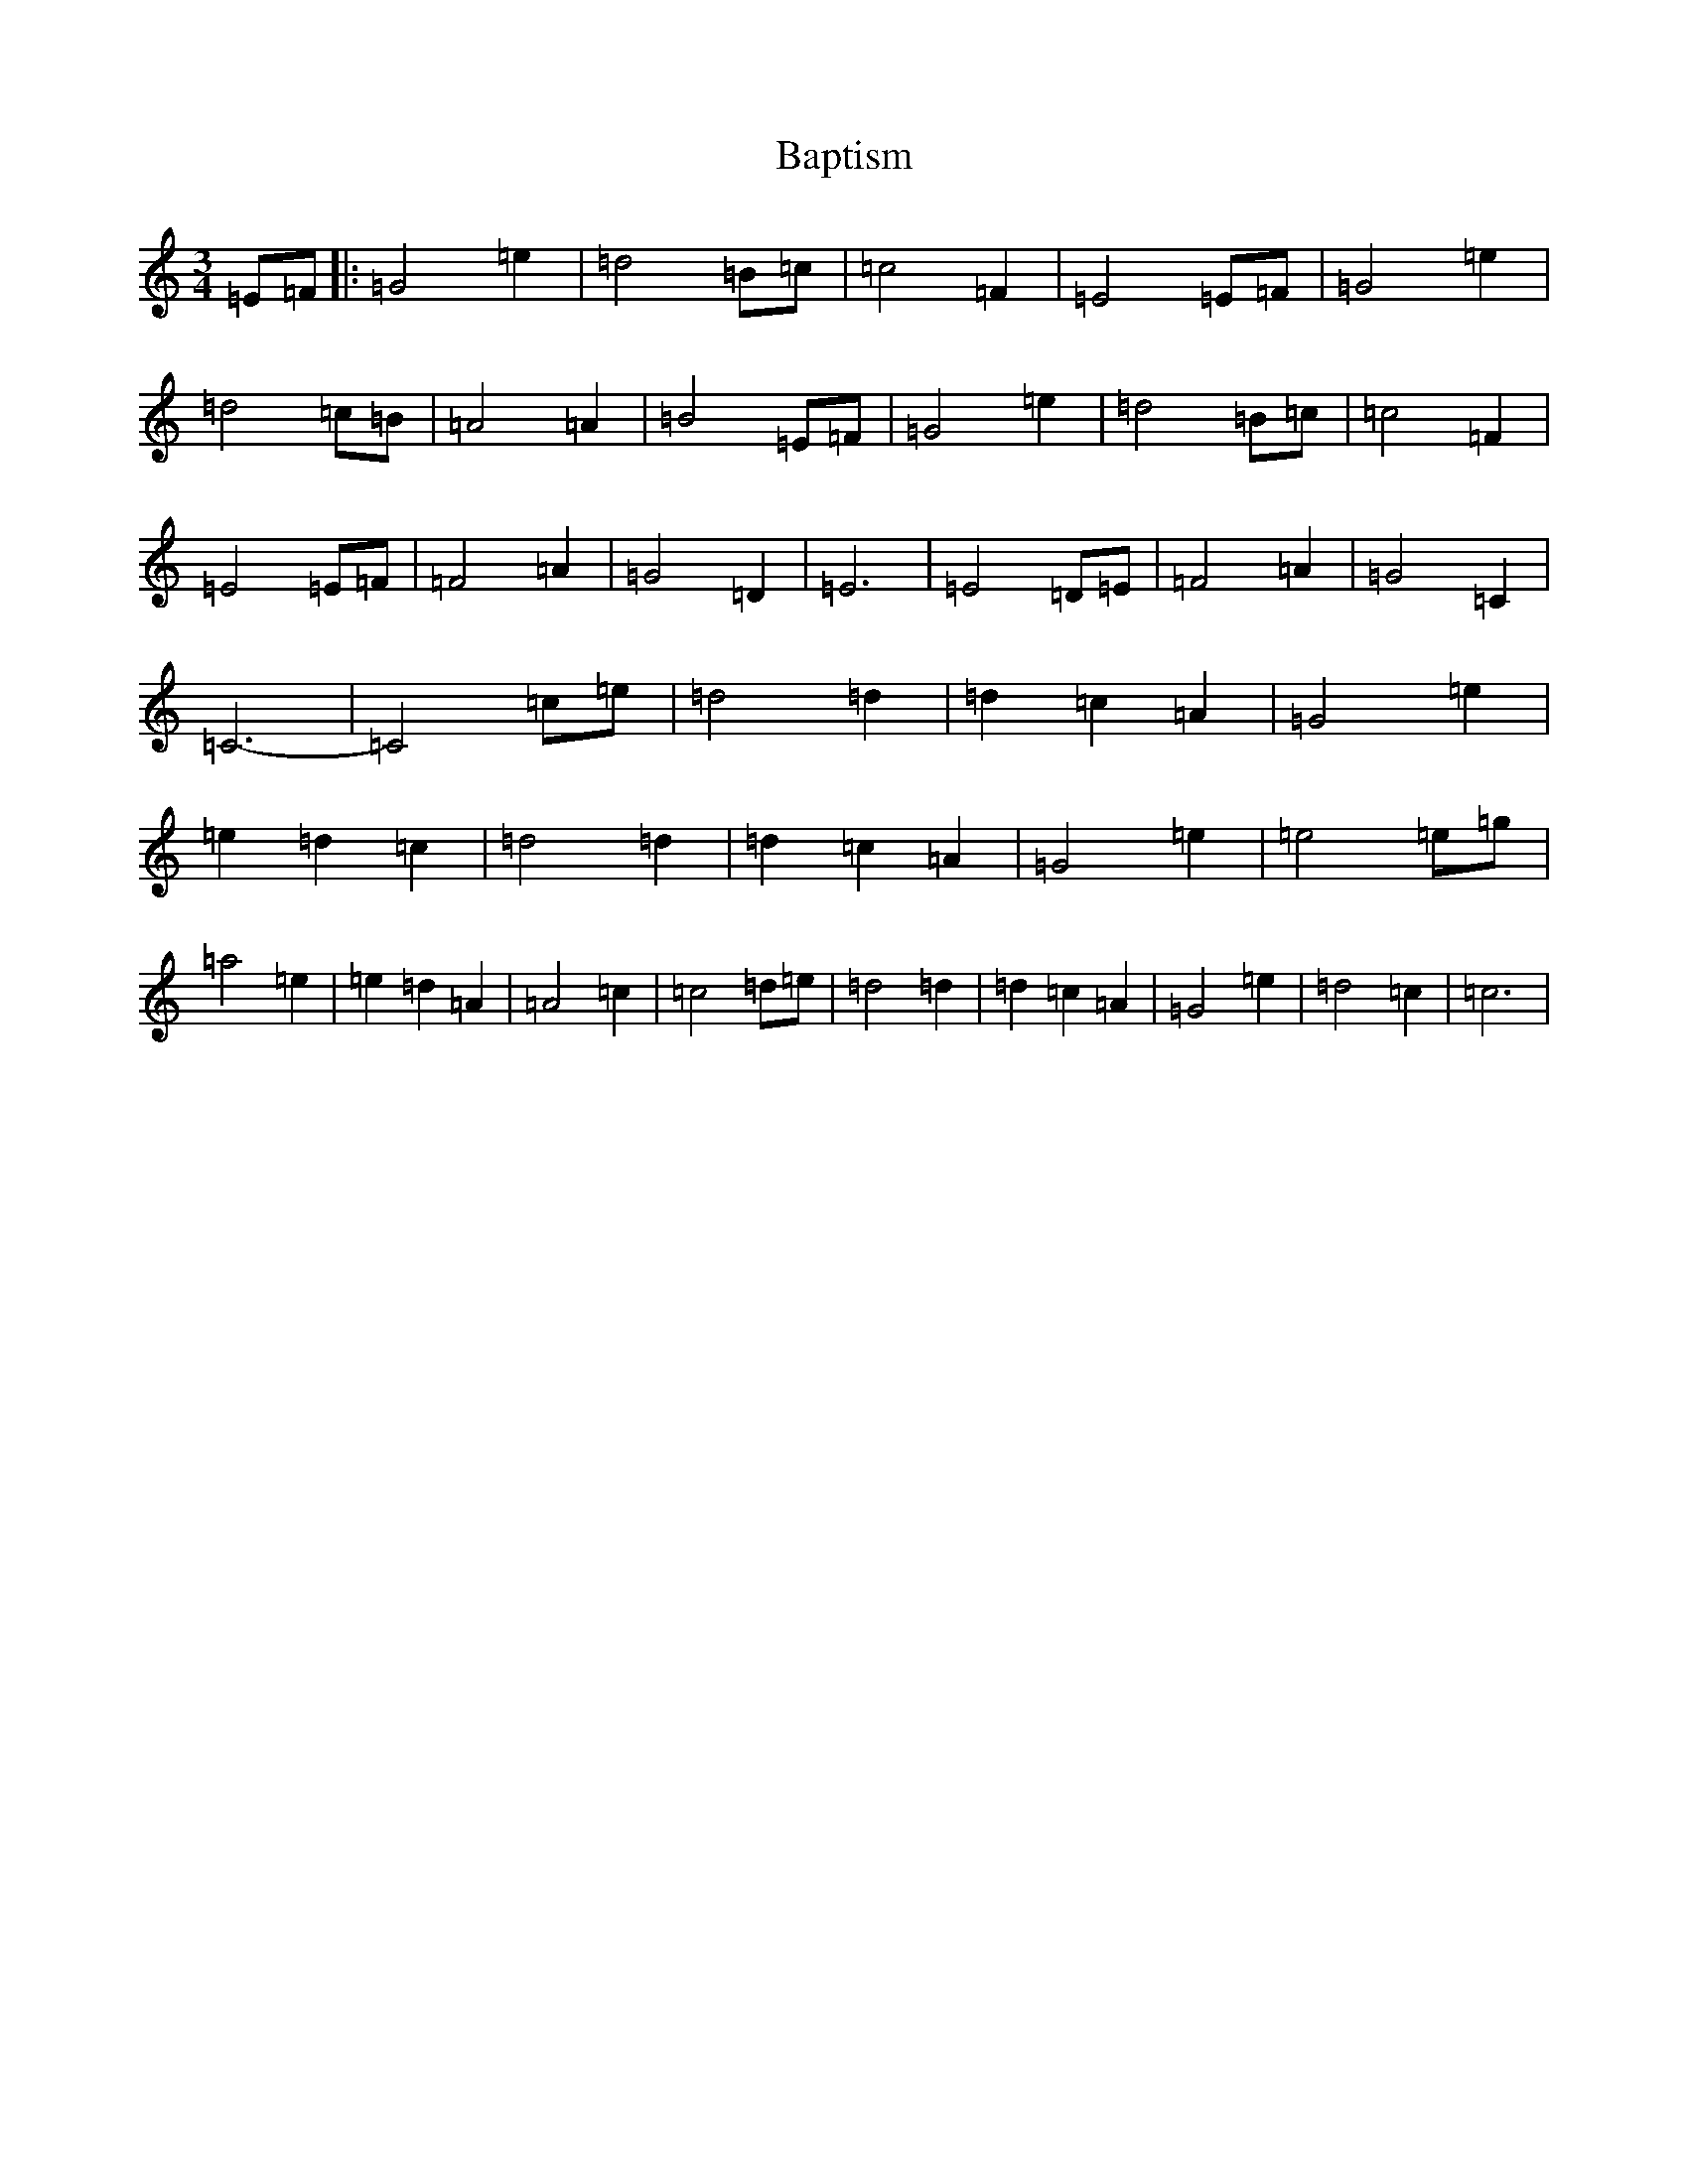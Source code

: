 X: 1411
T: Baptism
S: https://thesession.org/tunes/2326#setting2326
R: waltz
M:3/4
L:1/8
K: C Major
=E=F|:=G4=e2|=d4=B=c|=c4=F2|=E4=E=F|=G4=e2|=d4=c=B|=A4=A2|=B4=E=F|=G4=e2|=d4=B=c|=c4=F2|=E4=E=F|=F4=A2|=G4=D2|=E6|=E4=D=E|=F4=A2|=G4=C2|=C6-|=C4=c=e|=d4=d2|=d2=c2=A2|=G4=e2|=e2=d2=c2|=d4=d2|=d2=c2=A2|=G4=e2|=e4=e=g|=a4=e2|=e2=d2=A2|=A4=c2|=c4=d=e|=d4=d2|=d2=c2=A2|=G4=e2|=d4=c2|=c6|